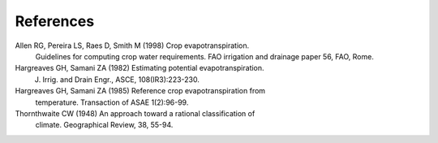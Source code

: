 ==========
References
==========
Allen RG, Pereira LS, Raes D, Smith M (1998) Crop evapotranspiration.
    Guidelines for computing crop water requirements. FAO irrigation and
    drainage paper 56, FAO, Rome.
Hargreaves GH, Samani ZA (1982) Estimating potential evapotranspiration.
    J. Irrig. and Drain Engr., ASCE, 108(IR3):223-230.
Hargreaves GH, Samani ZA (1985) Reference crop evapotranspiration from
   temperature. Transaction of ASAE 1(2):96-99.
Thornthwaite CW (1948) An approach toward a rational classification of
    climate. Geographical Review, 38, 55-94.
